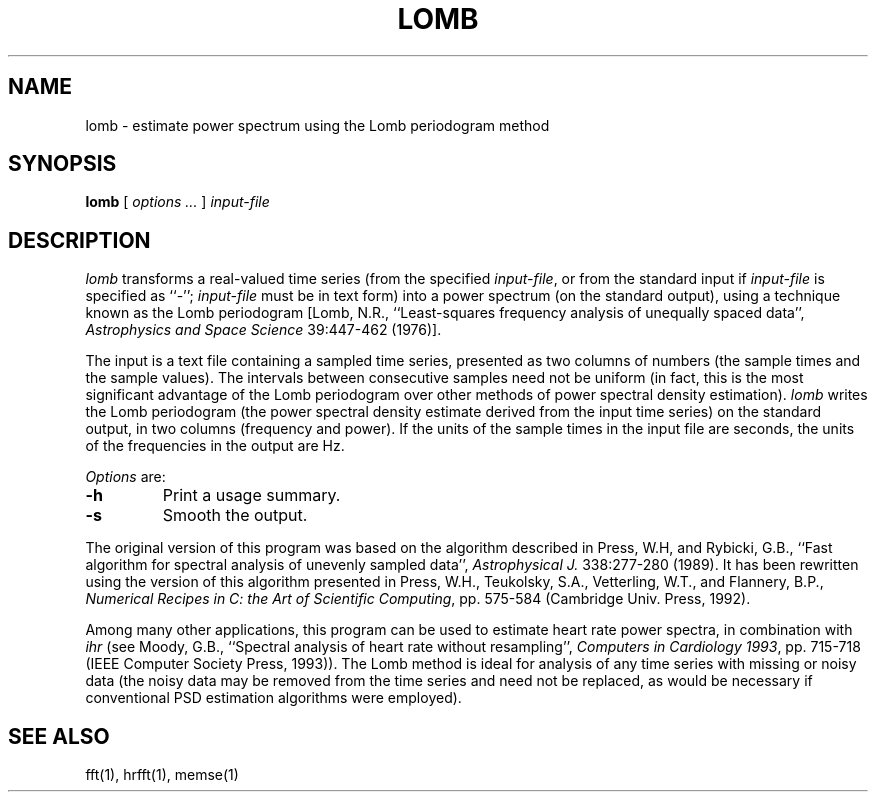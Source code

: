 .TH LOMB 1 "14 June 1995" "PSD Estimation" "Signal processing"
.SH NAME
lomb \- estimate power spectrum using the Lomb periodogram method
.SH SYNOPSIS
\fBlomb\fR [ \fIoptions ...\fR ] \fIinput-file\fR
.SH DESCRIPTION
.PP
\fIlomb\fR transforms a real-valued time series (from the specified
\fIinput-file\fR, or from the standard input if \fIinput-file\fR is
specified as ``-''; \fIinput-file\fR must be in text form) into a
power spectrum (on the standard output), using a technique known as
the Lomb periodogram [Lomb, N.R., ``Least-squares frequency analysis of
unequally spaced data'', \fIAstrophysics and Space Science\fR 39:447-462
(1976)].
.PP
The input is a text file containing a sampled time series, presented
as two columns of numbers (the sample times and the sample values).
The intervals between consecutive samples need not be uniform (in
fact, this is the most significant advantage of the Lomb periodogram
over other methods of power spectral density estimation).  \fIlomb\fR
writes the Lomb periodogram (the power spectral density estimate
derived from the input time series) on the standard output, in two
columns (frequency and power).  If the units of the sample times in the
input file are seconds, the units of the frequencies in the output are Hz.
.PP
\fIOptions\fR are:
.TP
\fB-h\fR
Print a usage summary.
.TP
\fB-s\fR
Smooth the output.
.PP
The original version of this program was based on the algorithm described in
Press, W.H, and Rybicki, G.B., ``Fast algorithm for spectral analysis of
unevenly sampled data'', \fIAstrophysical J.\fR 338:277-280 (1989).
It has been rewritten using the version of this algorithm presented in
Press, W.H., Teukolsky, S.A., Vetterling, W.T., and Flannery, B.P.,
\fINumerical Recipes in C: the Art of Scientific Computing\fR, pp. 575-584
(Cambridge Univ. Press, 1992).
.PP
Among many other applications, this program can be used to estimate heart
rate power spectra, in combination with \fIihr\fR (see Moody, G.B., ``Spectral
analysis of heart rate without resampling'', \fIComputers in Cardiology
1993\fR, pp. 715-718 (IEEE Computer Society Press, 1993)).  The Lomb method
is ideal for analysis of any time series with missing or noisy data (the noisy
data may be removed from the time series and need not be replaced, as would be
necessary if conventional PSD estimation algorithms were employed).
.SH SEE ALSO
fft(1), hrfft(1), memse(1)
